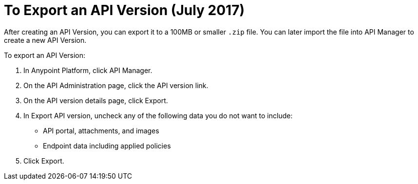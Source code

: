 = To Export an API Version (July 2017)

After creating an API Version, you can export it to a 100MB or smaller `.zip` file. You can later import the file into API Manager to create a new API Version.

To export an API Version:

. In Anypoint Platform, click API Manager.
. On the API Administration page, click the API version link.
. On the API version details page, click Export.
. In Export API version, uncheck any of the following data you do not want to include:
+
* API portal, attachments, and images
+
* Endpoint data including applied policies
+
. Click Export.


